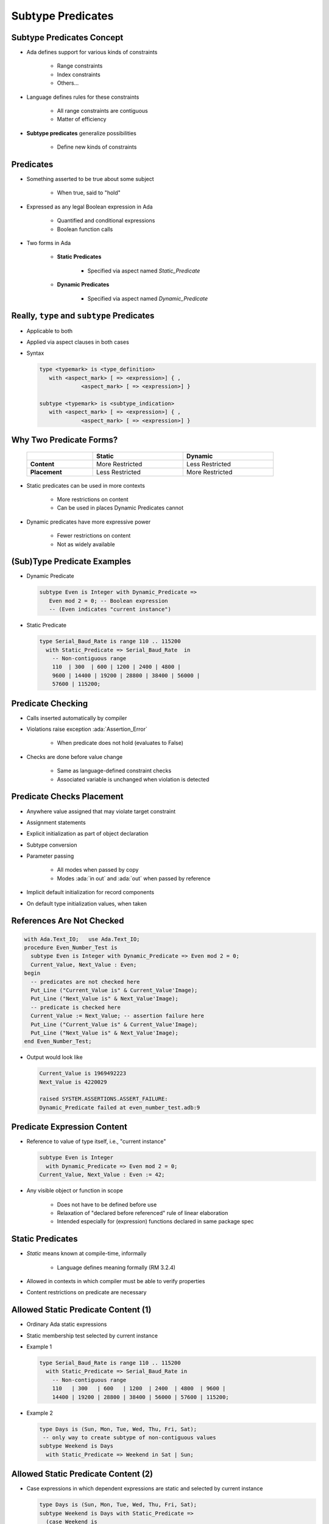 ====================
Subtype Predicates
====================

----------------------------
Subtype Predicates Concept
----------------------------

* Ada defines support for various kinds of constraints

   - Range constraints
   - Index constraints
   - Others...

* Language defines rules for these constraints

   - All range constraints are contiguous
   - Matter of efficiency

* **Subtype predicates** generalize possibilities

   - Define new kinds of constraints

----------------
**Predicates**
----------------

* Something asserted to be true about some subject

   - When true, said to "hold"

* Expressed as any legal Boolean expression in Ada

   - Quantified and conditional expressions
   - Boolean function calls

* Two forms in Ada

   - **Static Predicates**

      + Specified via aspect named `Static_Predicate`

   - **Dynamic Predicates**

      + Specified via aspect named `Dynamic_Predicate`

---------------------------------------------
Really, ``type`` and ``subtype`` Predicates
---------------------------------------------

* Applicable to both
* Applied via aspect clauses in both cases
* Syntax

  .. code:: Ada

     type <typemark> is <type_definition>
        with <aspect_mark> [ => <expression>] { ,
                  <aspect_mark> [ => <expression>] }

     subtype <typemark> is <subtype_indication>
        with <aspect_mark> [ => <expression>] { ,
                  <aspect_mark> [ => <expression>] }

--------------------------
Why Two Predicate Forms?
--------------------------

 .. list-table::
   :header-rows: 1
   :stub-columns: 1
   :width: 90%

   * -

     - Static
     - Dynamic

   * - Content

     - More Restricted
     - Less Restricted

   * - Placement

     - Less Restricted
     - More Restricted

* Static predicates can be used in more contexts

   - More restrictions on content
   - Can be used in places Dynamic Predicates cannot

* Dynamic predicates have more expressive power

   - Fewer restrictions on content
   - Not as widely available

----------------------------
(Sub)Type Predicate Examples
----------------------------

* Dynamic Predicate

  .. code:: Ada

     subtype Even is Integer with Dynamic_Predicate =>
        Even mod 2 = 0; -- Boolean expression
        -- (Even indicates "current instance")

* Static Predicate

  .. code:: Ada

     type Serial_Baud_Rate is range 110 .. 115200
       with Static_Predicate => Serial_Baud_Rate  in
         -- Non-contiguous range
         110  | 300  | 600 | 1200 | 2400 | 4800 |
         9600 | 14400 | 19200 | 28800 | 38400 | 56000 |
         57600 | 115200;

--------------------
Predicate Checking
--------------------

* Calls inserted automatically by compiler
* Violations raise exception :ada:`Assertion_Error`

   - When predicate does not hold (evaluates to False)

* Checks are done before value change

   - Same as language-defined constraint checks

   - Associated variable is unchanged when violation is detected

----------------------------
Predicate Checks Placement
----------------------------

* Anywhere value assigned that may violate target constraint
* Assignment statements
* Explicit initialization as part of object declaration
* Subtype conversion
* Parameter passing

   - All modes when passed by copy
   - Modes :ada:`in out` and :ada:`out` when passed by reference

* Implicit default initialization for record components
* On default type initialization values, when taken

----------------------------
References Are Not Checked
----------------------------

.. code:: Ada

   with Ada.Text_IO;   use Ada.Text_IO;
   procedure Even_Number_Test is
     subtype Even is Integer with Dynamic_Predicate => Even mod 2 = 0;
     Current_Value, Next_Value : Even;
   begin
     -- predicates are not checked here
     Put_Line ("Current_Value is" & Current_Value'Image);
     Put_Line ("Next_Value is" & Next_Value'Image);
     -- predicate is checked here
     Current_Value := Next_Value; -- assertion failure here
     Put_Line ("Current_Value is" & Current_Value'Image);
     Put_Line ("Next_Value is" & Next_Value'Image);
   end Even_Number_Test;

* Output would look like

  .. code:: Ada

       Current_Value is 1969492223
       Next_Value is 4220029

       raised SYSTEM.ASSERTIONS.ASSERT_FAILURE:
       Dynamic_Predicate failed at even_number_test.adb:9

------------------------------
Predicate Expression Content
------------------------------

* Reference to value of type itself, i.e., "current instance"

  .. code:: Ada

     subtype Even is Integer
       with Dynamic_Predicate => Even mod 2 = 0;
     Current_Value, Next_Value : Even := 42;

* Any visible object or function in scope

   - Does not have to be defined before use
   - Relaxation of "declared before referenced" rule of linear elaboration
   - Intended especially for (expression) functions declared in same package spec

-------------------
Static Predicates
-------------------

* *Static* means known at compile-time, informally

   - Language defines meaning formally (RM 3.2.4)

* Allowed in contexts in which compiler must be able to verify properties
* Content restrictions on predicate are necessary

--------------------------------------
Allowed Static Predicate Content (1)
--------------------------------------

* Ordinary Ada static expressions
* Static membership test selected by current instance
* Example 1

  .. code:: Ada

     type Serial_Baud_Rate is range 110 .. 115200
       with Static_Predicate => Serial_Baud_Rate in
         -- Non-contiguous range
         110   | 300   | 600   | 1200  | 2400  | 4800  | 9600 |
         14400 | 19200 | 28800 | 38400 | 56000 | 57600 | 115200;

* Example 2

  .. code:: Ada

     type Days is (Sun, Mon, Tue, Wed, Thu, Fri, Sat);
      -- only way to create subtype of non-contiguous values
     subtype Weekend is Days
       with Static_Predicate => Weekend in Sat | Sun;

--------------------------------------
Allowed Static Predicate Content (2)
--------------------------------------

* Case expressions in which dependent expressions are static and selected by current instance

  .. code:: Ada

     type Days is (Sun, Mon, Tue, Wed, Thu, Fri, Sat);
     subtype Weekend is Days with Static_Predicate =>
       (case Weekend is
        when Sat | Sun => True,
        when Mon .. Fri => False);

* Note: if-expressions are disallowed, and not needed

  .. code:: Ada

     subtype Drudge is Days with Static_Predicate =>
       -- not legal
       (if Drudge in Mon .. Fri then True else False);
     -- should be
     subtype Drudge is Days with Static_Predicate =>
       Drudge in Mon .. Fri;

--------------------------------------
Allowed Static Predicate Content (3)
--------------------------------------

* A call to `=`, `/=`, `<`, `<=`, `>`, or `>=` where one operand is the current instance (and the other is static)
* Calls to operators :ada:`and`, :ada:`or`, :ada:`xor`, :ada:`not`

   - Only for pre-defined type `Boolean`
   - Only with operands of the above

* Short-circuit controls with operands of above
* Any of above in parentheses

--------------------------------------
Dynamic Predicate Expression Content
--------------------------------------

* Any arbitrary Boolean expression

   - Hence all allowed static predicates' content

* Plus additional operators, etc.

  .. code:: Ada

     subtype Even is Integer
       with Dynamic_Predicate => Even mod 2 = 0;
     subtype Vowel is Character with Dynamic_Predicate =>
       (case Vowel is
        when 'A' | 'E' | 'I' | 'O' | 'U' => True,
        when others => False); -- evaluated at run-time

* Plus calls to functions

   - User-defined
   - Language-defined

-----------------------------
Types Controlling For-Loops
-----------------------------

* Types with dynamic predicates cannot be used

   - Too expensive to implement

     .. code:: Ada

        subtype Even is Integer
          with Dynamic_Predicate => Even mod 2 = 0;
        ...
        -- not legal - how many iterations?
        for A_Number in Even loop
          ...
        end loop;

* Types with static predicates can be used

  .. code:: Ada

      type Days is (Sun, Mon, Tues, Wed, Thu, Fri, Sat);
      subtype Weekend is Days
        with Static_Predicate => Weekend in Sat | Sun;
      -- Loop uses "Days", and only enters loop when in Weekend
      -- So "Sun" is first value for A_Day
      for A_Day in Weekend loop
         ...
      end loop;

-----------------------------------------
Why Allow Types with Static Predicates?
-----------------------------------------

* Efficient code can be generated for usage

  .. code:: Ada

     type Days is (Sun, Mon, Tues, We, Thu, Fri, Sat);
     subtype Weekend is Days with Static_Predicate => Weekend in Sat | Sun;
     ...
     for A_Day in Weekend loop
       GNAT.IO.Put_Line (A_Day'Image);
     end loop;

* :ada:`for` loop generates code like

  .. code:: Ada

     declare
       a_day : weekend := sun;
     begin
       loop
         gnat__io__put_line__2 (a_day'Image);
         case a_day is
           when sun =>
             a_day := sat;
           when sat =>
             exit;
           when others =>
             a_day := weekend'succ (a_day);
         end case;
       end loop;
     end;

---------------------------------------
In Some Cases Neither Kind Is Allowed
---------------------------------------

* No predicates can be used in cases where contiguous layout required

   - Efficient access and representation would be impossible

* Hence no array index or slice specification usage

.. code:: Ada

   type Play is array (Weekend) of Integer; -- illegal
   type Vector is array (Days range <>) of Integer;
   Not_Legal : Vector (Weekend); -- not legal

-----------------------------------------
Special Attributes for Predicated Types
-----------------------------------------

* Attributes `'First_Valid` and `'Last_Valid`

   - Can be used for any static subtype
   - Especially useful with static predicates
   - `'First_Valid` returns smallest valid value, taking any range or predicate into account
   - `'Last_Valid` returns largest valid value, taking any range or predicate into account

* Attributes :ada:`'Range`, `'First` and `'Last` are not allowed

   - Reflect non-predicate constraints so not valid
   - :ada:`'Range` is just a shorthand for `'First` .. `'Last`

* `'Succ` and `'Pred` are allowed since work on underlying type

-----------------------------------
Initial Values Can Be Problematic
-----------------------------------

* Users might not initialize when declaring objects

   - Most predefined types do not define automatic initialization
   - No language guarantee of any specific value (random bits)
   - Example

     .. code:: Ada

        subtype Even is Integer
          with Dynamic_Predicate => Even mod 2 = 0;
        Some_Number : Even;  -- unknown (invalid?) initial value

* The predicate is not checked on a declaration when no initial value is given
* So can reference such junk values before assigned

   - This is not illegal (but is a bounded error)

----------------------------------------
Subtype Predicates Aren't Bullet-Proof
----------------------------------------

* For composite types, predicate checks apply to whole object values, not individual components

.. code:: Ada

   procedure Demo is
     type Table is array (1 .. 5) of Integer
       -- array should always be sorted
       with Dynamic_Predicate =>
         (for all Idx in Table'Range =>
           (Idx = Table'First or else Table (Idx-1) <= Table (Idx)));
     Values : Table := (1, 3, 5, 7, 9);
   begin
     ...
     Values (3) := 0; -- does not generate an exception!
     ...
     Values := (1, 3, 0, 7, 9); -- does generate an exception
     ...
   end Demo;

------------------------------------------
Beware Accidental Recursion in Predicate
------------------------------------------

* Involves functions because predicates are expressions
* Caused by checks on function arguments
* Infinitely recursive example

  .. code:: Ada

     type Sorted_Table is array (1 .. N) of Integer with
        Dynamic_Predicate => Sorted (Sorted_Table);
     -- on call, predicate is checked!
     function Sorted (T : Sorted_Table) return Boolean;

* Non-recursive example

  .. code:: Ada

     type Sorted_Table is array (1 .. N) of Integer with
        Dynamic_Predicate =>
        (for all Index in Sorted_Table'Range =>
           (Index = Sorted_Table'First
            or else Sorted_Table (Index - 1) <= Sorted_Table (Index)));

* Type-based example

  .. code:: Ada

     type Table is array (1 .. N) of Integer;
     subtype Sorted_Table is Table with
          Dynamic_Predicate => Sorted (Sorted_Table);
     function Sorted (T : Table) return Boolean;

---------------------------------------
GNAT-Specific Aspect Name *Predicate*
---------------------------------------

* Conflates two language-defined names
* Takes on kind with widest applicability possible

   - Static if possible, based on predicate expression content
   - Dynamic if cannot be static

* Remember: static predicates allowed anywhere that dynamic predicates allowed

   - But not inverse

* Slight disadvantage: you don't find out if your predicate is not actually static

   - Until you use it where only static predicates are allowed

------------------------------------------
Enabling/Disabling Contract Verification
------------------------------------------

* Corresponds to controlling specific run-time checks

   - Syntax

     .. code:: Ada

        pragma Assertion_Policy (policy_name);
        pragma Assertion_Policy (
           assertion_name => policy_name
           {, assertion_name => policy_name});

* Vendors may define additional policies (GNAT does)
* Default, without pragma, is implementation-defined
* Vendors almost certainly offer compiler switch

   - GNAT uses same switch as for pragma Assert: ``-gnata``

.. container:: speakernote

   The simple form of Assertion Policy just applies the specified policy to all forms of assertion.
   Note that the Assert procedures in Ada.Assertions are not controlled by the pragma.  They are procedures like any other.
   A switch is likely offered because otherwise one must edit the source code to change settings, like the situation with pragma Inline.
   Pragma Suppress can also be applied.

------
Quiz
------

.. code:: Ada

   type Days_T is (Sun, Mon, Tue, Wed, Thu, Fri, Sat);
   function Is_Weekday (Day : Days_T) return Boolean is
      (Day /= Sun and then Day /= Sat);

Which of the following is a valid subtype predicate?

A. | :answermono:`subtype Sub_Day is Days_T with`
   |    :answermono:`Static_Predicate => Sub_Day in Sun | Sat;`
B. | ``subtype Sub_Day is Days_T with Static_Predicate =>``
   |    ``(if Sub_Day = Sun or else Sub_Day = Sat then True else False);``
C. | ``subtype Sub_Day is Days_T with``
   |    ``Static_Predicate => not Is_Weekday (Sub_Day);``
D. | ``subtype Sub_Day is Days_T with``
   |    ``Static_Predicate =>``
   |       ``case Sub_Day is when Sat | Sun => True,``
   |                 ``when others => False;``

.. container:: animate

   Explanations

   A. Static predicate is allowed when condition is a static membership test
   B. :ada:`if` statement not allowed in a predicate
   C. Function call not allowed in :ada:`Static_Predicate` (this would be OK for :ada:`Dynamic_Predicate`)
   D. Missing parentheses around :ada:`case` expression

